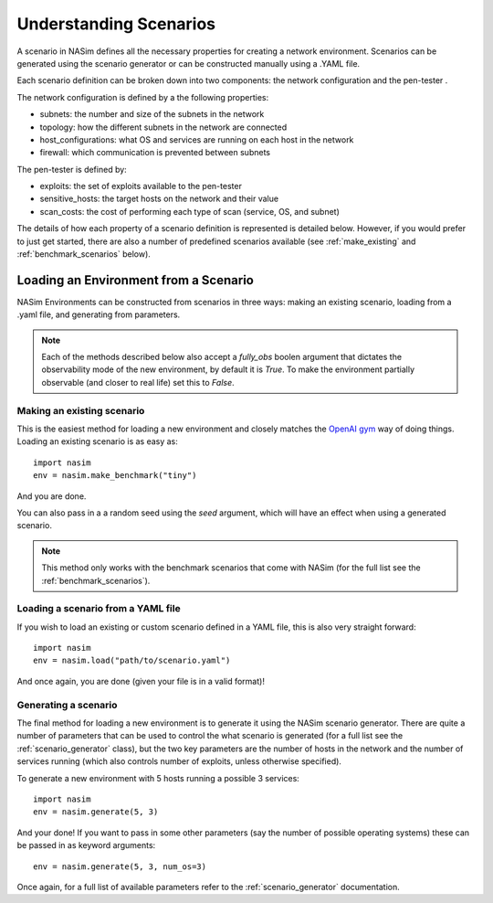 .. _`scenarios_tute`:

Understanding Scenarios
=======================

A scenario in NASim defines all the necessary properties for creating a network environment. Scenarios can be generated using the scenario generator or can be constructed manually using a .YAML file.

Each scenario definition can be broken down into two components: the network configuration and the pen-tester .

The network configuration is defined by a the following properties:

- subnets: the number and size of the subnets in the network
- topology: how the different subnets in the network are connected
- host_configurations: what OS and services are running on each host in the network
- firewall: which communication is prevented between subnets

The pen-tester is defined by:

- exploits: the set of exploits available to the pen-tester
- sensitive_hosts: the target hosts on the network and their value
- scan_costs: the cost of performing each type of scan (service, OS, and subnet)

The details of how each property of a scenario definition is represented is detailed below. However, if you would prefer to just get started, there are also a number of predefined scenarios available (see :ref:`make_existing` and :ref:`benchmark_scenarios` below).

.. _`loading_env`:

Loading an Environment from a Scenario
--------------------------------------

NASim Environments can be constructed from scenarios in three ways: making an existing scenario, loading from a .yaml file, and generating from parameters.

.. note:: Each of the methods described below also accept a `fully_obs` boolen argument that dictates the observability mode of the new environment, by default it is `True`. To make the environment partially observable (and closer to real life) set this to `False`.


.. _`make_existing`:

Making an existing scenario
^^^^^^^^^^^^^^^^^^^^^^^^^^^

This is the easiest method for loading a new environment and closely matches the `OpenAI gym <https://github.com/openai/gym>`_ way of doing things. Loading an existing scenario is as easy as::

  import nasim
  env = nasim.make_benchmark("tiny")

And you are done.

You can also pass in a a random seed using the `seed` argument, which will have an effect when using a generated scenario.

.. note::  This method only works with the benchmark scenarios that come with NASim (for the full list see the :ref:`benchmark_scenarios`).


Loading a scenario from a YAML file
^^^^^^^^^^^^^^^^^^^^^^^^^^^^^^^^^^^

If you wish to load an existing or custom scenario defined in a YAML file, this is also very straight forward::

  import nasim
  env = nasim.load("path/to/scenario.yaml")

And once again, you are done (given your file is in a valid format)!


Generating a scenario
^^^^^^^^^^^^^^^^^^^^^

The final method for loading a new environment is to generate it using the NASim scenario generator. There are quite a number of parameters that can be used to control the what scenario is generated (for a full list see the :ref:`scenario_generator` class), but the two key parameters are the number of hosts in the network and the number of services running (which also controls number of exploits, unless otherwise specified).

To generate a new environment with 5 hosts running a possible 3 services::

  import nasim
  env = nasim.generate(5, 3)

And your done! If you want to pass in some other parameters (say the number of possible operating systems) these can be passed in as keyword arguments::

  env = nasim.generate(5, 3, num_os=3)


Once again, for a full list of available parameters refer to the :ref:`scenario_generator` documentation.
